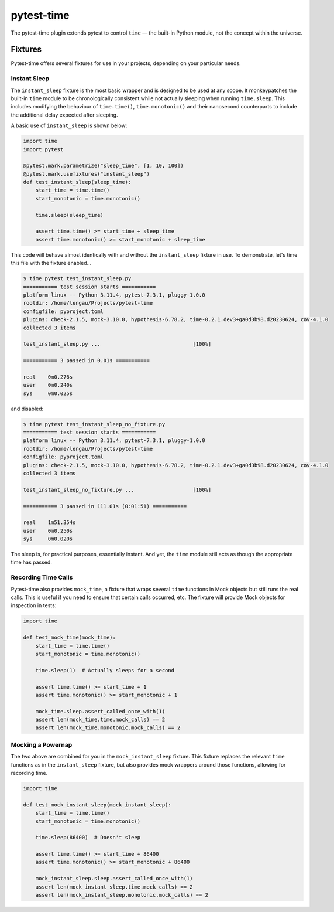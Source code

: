 pytest-time
===========

The pytest-time plugin extends pytest to control ``time`` — the built-in Python
module, not the concept within the universe.

Fixtures
--------

Pytest-time offers several fixtures for use in your projects, depending on your particular needs.

Instant Sleep
~~~~~~~~~~~~~

The ``instant_sleep`` fixture is the most basic wrapper and is designed to be used at any scope. It monkeypatches the built-in ``time`` module to be chronologically consistent while not actually sleeping when running ``time.sleep``. This includes modifying the behaviour of ``time.time()``, ``time.monotonic()`` and their nanosecond counterparts to include the additional delay expected after sleeping.

A basic use of ``instant_sleep`` is shown below:

.. code:: python

    import time
    import pytest

    @pytest.mark.parametrize("sleep_time", [1, 10, 100])
    @pytest.mark.usefixtures("instant_sleep")
    def test_instant_sleep(sleep_time):
        start_time = time.time()
        start_monotonic = time.monotonic()

        time.sleep(sleep_time)

        assert time.time() >= start_time + sleep_time
        assert time.monotonic() >= start_monotonic + sleep_time

This code will behave almost identically with and without the ``instant_sleep`` fixture in use. To demonstrate, let's time this file with the fixture enabled...

.. code:: text

    $ time pytest test_instant_sleep.py
    =========== test session starts ===========
    platform linux -- Python 3.11.4, pytest-7.3.1, pluggy-1.0.0
    rootdir: /home/lengau/Projects/pytest-time
    configfile: pyproject.toml
    plugins: check-2.1.5, mock-3.10.0, hypothesis-6.78.2, time-0.2.1.dev3+ga0d3b98.d20230624, cov-4.1.0
    collected 3 items

    test_instant_sleep.py ...                              [100%]

    =========== 3 passed in 0.01s ===========

    real    0m0.276s
    user    0m0.240s
    sys     0m0.025s

and disabled:

.. code:: text

    $ time pytest test_instant_sleep_no_fixture.py
    =========== test session starts ===========
    platform linux -- Python 3.11.4, pytest-7.3.1, pluggy-1.0.0
    rootdir: /home/lengau/Projects/pytest-time
    configfile: pyproject.toml
    plugins: check-2.1.5, mock-3.10.0, hypothesis-6.78.2, time-0.2.1.dev3+ga0d3b98.d20230624, cov-4.1.0
    collected 3 items

    test_instant_sleep_no_fixture.py ...                   [100%]

    =========== 3 passed in 111.01s (0:01:51) ===========

    real    1m51.354s
    user    0m0.250s
    sys     0m0.020s

The sleep is, for practical purposes, essentially instant. And yet, the ``time`` module still acts as though the appropriate time has passed.

Recording Time Calls
~~~~~~~~~~~~~~~~~~~~~

Pytest-time also provides ``mock_time``, a fixture that wraps several ``time`` functions in Mock objects but still runs the real calls. This is useful if you need to ensure that certain calls occurred, etc. The fixture will provide Mock objects for inspection in tests:

.. code:: python

    import time

    def test_mock_time(mock_time):
        start_time = time.time()
        start_monotonic = time.monotonic()

        time.sleep(1)  # Actually sleeps for a second

        assert time.time() >= start_time + 1
        assert time.monotonic() >= start_monotonic + 1

        mock_time.sleep.assert_called_once_with(1)
        assert len(mock_time.time.mock_calls) == 2
        assert len(mock_time.monotonic.mock_calls) == 2

Mocking a Powernap
~~~~~~~~~~~~~~~~~~

The two above are combined for you in the ``mock_instant_sleep`` fixture. This fixture replaces the relevant ``time`` functions as in the ``instant_sleep`` fixture, but also provides mock wrappers around those functions, allowing for recording time.

.. code:: python

    import time

    def test_mock_instant_sleep(mock_instant_sleep):
        start_time = time.time()
        start_monotonic = time.monotonic()

        time.sleep(86400)  # Doesn't sleep

        assert time.time() >= start_time + 86400
        assert time.monotonic() >= start_monotonic + 86400

        mock_instant_sleep.sleep.assert_called_once_with(1)
        assert len(mock_instant_sleep.time.mock_calls) == 2
        assert len(mock_instant_sleep.monotonic.mock_calls) == 2
